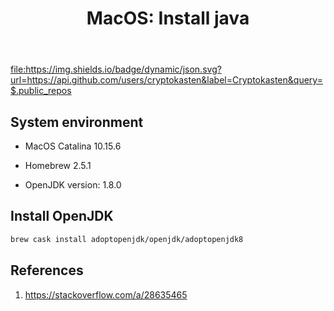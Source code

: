 #+TITLE: MacOS: Install java
#+TAGS: cryptokasten, macos, java, openjdk, homebrew
#+PROPERTY: header-args:sh :session *shell macos-install-java sh* :results silent raw
#+OPTIONS: ^:nil

[[https://github.com/cryptokasten][file:https://img.shields.io/badge/dynamic/json.svg?url=https://api.github.com/users/cryptokasten&label=Cryptokasten&query=$.public_repos]]

** System environment

- MacOS Catalina 10.15.6

- Homebrew 2.5.1

- OpenJDK version: 1.8.0

** Install OpenJDK

#+BEGIN_SRC sh
brew cask install adoptopenjdk/openjdk/adoptopenjdk8
#+END_SRC

** References

1. https://stackoverflow.com/a/28635465
